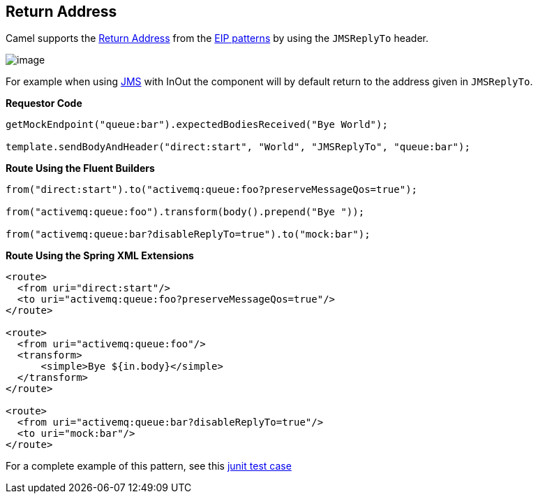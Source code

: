 == Return Address

Camel supports the
http://www.enterpriseintegrationpatterns.com/ReturnAddress.html[Return
Address] from the link:enterprise-integration-patterns.html[EIP
patterns] by using the `JMSReplyTo` header.

image:http://www.enterpriseintegrationpatterns.com/img/ReturnAddressSolution.gif[image]

For example when using <<jms-component,JMS>> with InOut the component will
by default return to the address given in `JMSReplyTo`.

*Requestor Code*

[source,java]
----
getMockEndpoint("queue:bar").expectedBodiesReceived("Bye World");

template.sendBodyAndHeader("direct:start", "World", "JMSReplyTo", "queue:bar");
----

*Route Using the Fluent Builders*

[source,java]
----
from("direct:start").to("activemq:queue:foo?preserveMessageQos=true");

from("activemq:queue:foo").transform(body().prepend("Bye "));

from("activemq:queue:bar?disableReplyTo=true").to("mock:bar");
----

*Route Using the Spring XML Extensions*

[source,xml]
----
<route>
  <from uri="direct:start"/>
  <to uri="activemq:queue:foo?preserveMessageQos=true"/>
</route>

<route>
  <from uri="activemq:queue:foo"/>
  <transform>
      <simple>Bye ${in.body}</simple>
  </transform>
</route>

<route>
  <from uri="activemq:queue:bar?disableReplyTo=true"/>
  <to uri="mock:bar"/>
</route>
----

For a complete example of this pattern, see this
https://github.com/apache/camel/blob/master/components/camel-jms/src/test/java/org/apache/camel/component/jms/JmsInOnlyWithReplyToAsHeaderTest.java[junit
test case]

